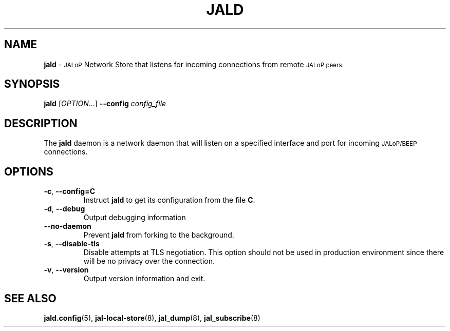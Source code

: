 .TH JALD 8
.SH NAME
.B jald
\-
.SM JALoP
Network Store that listens for incoming connections from remote
.SM JALoP peers.
.SH SYNOPSIS
.B jald
[\fIOPTION\fR...]
.B \-\-config
.I config_file
.SH "DESCRIPTION"
The
.B jald
daemon is a network daemon that will listen on a specified interface and port for incoming
.SM JALoP/BEEP
connections.
.SH OPTIONS
.TP
\fB\-c\fR, \fB\-\-config=C\fR
Instruct
.B jald
to get its configuration from the file
.BR C .
.TP
\fB\-d\fR, \fB\-\-debug\fR
Output debugging information
.TP
.B \-\-no\-daemon
Prevent
.B jald
from forking to the background.
.TP
\fB\-s\fR, \fB\-\-disable\-tls\fR
Disable attempts at TLS negotiation. This option should not be used in production environment since there will be no privacy over the connection.
.TP
\fB\-v\fR, \fB\-\-version\fR
Output version information and exit.
.SH "SEE ALSO"
.BR jald.config (5),
.BR jal-local-store (8),
.BR jal_dump (8),
.BR jal_subscribe (8)

